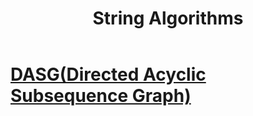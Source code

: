 #+TITLE: String Algorithms


* [[org:Algorithms/Strings/DASG.org][DASG(Directed Acyclic Subsequence Graph)]]
